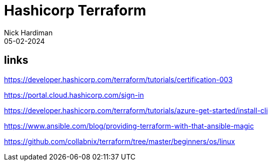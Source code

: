 = Hashicorp Terraform
Nick Hardiman 
:source-highlighter: highlight.js
:revdate: 05-02-2024


== links

https://developer.hashicorp.com/terraform/tutorials/certification-003

https://portal.cloud.hashicorp.com/sign-in

https://developer.hashicorp.com/terraform/tutorials/azure-get-started/install-cli

https://www.ansible.com/blog/providing-terraform-with-that-ansible-magic

https://github.com/collabnix/terraform/tree/master/beginners/os/linux
